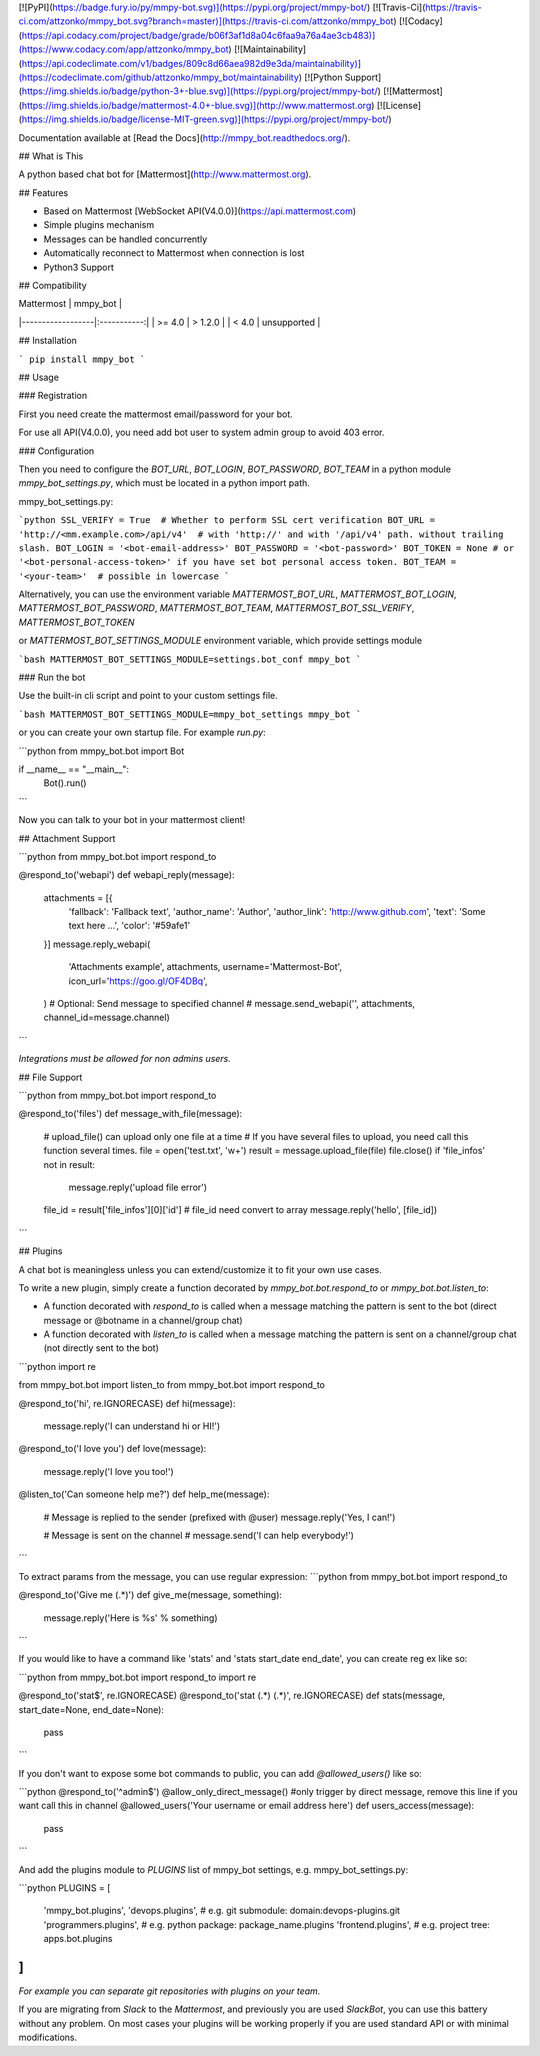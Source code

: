 [![PyPI](https://badge.fury.io/py/mmpy-bot.svg)](https://pypi.org/project/mmpy-bot/)
[![Travis-Ci](https://travis-ci.com/attzonko/mmpy_bot.svg?branch=master)](https://travis-ci.com/attzonko/mmpy_bot)
[![Codacy](https://api.codacy.com/project/badge/grade/b06f3af1d8a04c6faa9a76a4ae3cb483)](https://www.codacy.com/app/attzonko/mmpy_bot)
[![Maintainability](https://api.codeclimate.com/v1/badges/809c8d66aea982d9e3da/maintainability)](https://codeclimate.com/github/attzonko/mmpy_bot/maintainability)
[![Python Support](https://img.shields.io/badge/python-3+-blue.svg)](https://pypi.org/project/mmpy-bot/)
[![Mattermost](https://img.shields.io/badge/mattermost-4.0+-blue.svg)](http://www.mattermost.org)
[![License](https://img.shields.io/badge/license-MIT-green.svg)](https://pypi.org/project/mmpy-bot/)

Documentation available at [Read the Docs](http://mmpy_bot.readthedocs.org/).


## What is This

A python based chat bot for [Mattermost](http://www.mattermost.org).

## Features

* Based on Mattermost [WebSocket API(V4.0.0)](https://api.mattermost.com)
* Simple plugins mechanism
* Messages can be handled concurrently
* Automatically reconnect to Mattermost when connection is lost
* Python3 Support


## Compatibility

|    Mattermost    |  mmpy_bot   |
|------------------|:-----------:|
|     >= 4.0       |  > 1.2.0    |
|     <  4.0       | unsupported |


## Installation

```
pip install mmpy_bot
```

## Usage

### Registration

First you need create the mattermost email/password for your bot.

For use all API(V4.0.0), you need add bot user to system admin group to avoid 403 error. 

### Configuration

Then you need to configure the `BOT_URL`, `BOT_LOGIN`, `BOT_PASSWORD`, `BOT_TEAM` in a python module
`mmpy_bot_settings.py`, which must be located in a python import path.


mmpy_bot_settings.py:

```python
SSL_VERIFY = True  # Whether to perform SSL cert verification
BOT_URL = 'http://<mm.example.com>/api/v4'  # with 'http://' and with '/api/v4' path. without trailing slash.
BOT_LOGIN = '<bot-email-address>'
BOT_PASSWORD = '<bot-password>'
BOT_TOKEN = None # or '<bot-personal-access-token>' if you have set bot personal access token.
BOT_TEAM = '<your-team>'  # possible in lowercase
```

Alternatively, you can use the environment variable `MATTERMOST_BOT_URL`,
`MATTERMOST_BOT_LOGIN`, `MATTERMOST_BOT_PASSWORD`, `MATTERMOST_BOT_TEAM`,
`MATTERMOST_BOT_SSL_VERIFY`, `MATTERMOST_BOT_TOKEN`

or `MATTERMOST_BOT_SETTINGS_MODULE` environment variable, which provide settings module

```bash
MATTERMOST_BOT_SETTINGS_MODULE=settings.bot_conf mmpy_bot
```


### Run the bot

Use the built-in cli script and point to your custom settings file.

```bash
MATTERMOST_BOT_SETTINGS_MODULE=mmpy_bot_settings mmpy_bot
```

or you can create your own startup file. For example `run.py`:

```python
from mmpy_bot.bot import Bot


if __name__ == "__main__":
    Bot().run()
```

Now you can talk to your bot in your mattermost client!



## Attachment Support

```python
from mmpy_bot.bot import respond_to


@respond_to('webapi')
def webapi_reply(message):
    attachments = [{
        'fallback': 'Fallback text',
        'author_name': 'Author',
        'author_link': 'http://www.github.com',
        'text': 'Some text here ...',
        'color': '#59afe1'
    }]
    message.reply_webapi(
        'Attachments example', attachments,
        username='Mattermost-Bot',
        icon_url='https://goo.gl/OF4DBq',
    )
    # Optional: Send message to specified channel
    # message.send_webapi('', attachments, channel_id=message.channel)
```

*Integrations must be allowed for non admins users.*


## File Support

```python
from mmpy_bot.bot import respond_to


@respond_to('files')
def message_with_file(message):
    # upload_file() can upload only one file at a time
    # If you have several files to upload, you need call this function several times.
    file = open('test.txt', 'w+')
    result = message.upload_file(file)
    file.close()
    if 'file_infos' not in result:
        message.reply('upload file error')
    file_id = result['file_infos'][0]['id']
    # file_id need convert to array
    message.reply('hello', [file_id])
```


## Plugins

A chat bot is meaningless unless you can extend/customize it to fit your own use cases.

To write a new plugin, simply create a function decorated by `mmpy_bot.bot.respond_to` or `mmpy_bot.bot.listen_to`:

- A function decorated with `respond_to` is called when a message matching the pattern is sent to the bot (direct message or @botname in a channel/group chat)
- A function decorated with `listen_to` is called when a message matching the pattern is sent on a channel/group chat (not directly sent to the bot)

```python
import re

from mmpy_bot.bot import listen_to
from mmpy_bot.bot import respond_to


@respond_to('hi', re.IGNORECASE)
def hi(message):
    message.reply('I can understand hi or HI!')


@respond_to('I love you')
def love(message):
    message.reply('I love you too!')


@listen_to('Can someone help me?')
def help_me(message):
    # Message is replied to the sender (prefixed with @user)
    message.reply('Yes, I can!')

    # Message is sent on the channel
    # message.send('I can help everybody!')
```

To extract params from the message, you can use regular expression:
```python
from mmpy_bot.bot import respond_to


@respond_to('Give me (.*)')
def give_me(message, something):
    message.reply('Here is %s' % something)
```

If you would like to have a command like 'stats' and 'stats start_date end_date', you can create reg ex like so:

```python
from mmpy_bot.bot import respond_to
import re


@respond_to('stat$', re.IGNORECASE)
@respond_to('stat (.*) (.*)', re.IGNORECASE)
def stats(message, start_date=None, end_date=None):
    pass
```

If you don't want to expose some bot commands to public, you can add `@allowed_users()` like so:

```python
@respond_to('^admin$')
@allow_only_direct_message() #only trigger by direct message, remove this line if you want call this in channel
@allowed_users('Your username or email address here')
def users_access(message):
    pass
```

And add the plugins module to `PLUGINS` list of mmpy_bot settings, e.g. mmpy_bot_settings.py:

```python
PLUGINS = [
    'mmpy_bot.plugins',
    'devops.plugins',          # e.g. git submodule:  domain:devops-plugins.git
    'programmers.plugins',     # e.g. python package: package_name.plugins
    'frontend.plugins',        # e.g. project tree:   apps.bot.plugins
]
```
*For example you can separate git repositories with plugins on your team.*


If you are migrating from `Slack` to the `Mattermost`, and previously you are used `SlackBot`,
you can use this battery without any problem. On most cases your plugins will be working properly
if you are used standard API or with minimal modifications.



